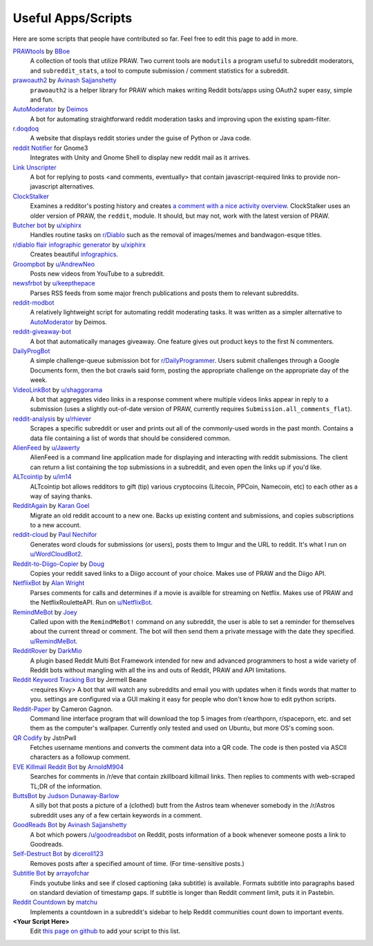 .. _useful_scripts:

Useful Apps/Scripts
===================

Here are some scripts that people have contributed so far. Feel free to edit
this page to add in more.

`PRAWtools`_ by `BBoe <https://github.com/bboe>`_
    A collection of tools that utilize PRAW. Two current tools are ``modutils``
    a program useful to subreddit moderators, and ``subreddit_stats``, a tool
    to compute submission / comment statistics for a subreddit.

`prawoauth2`_ by `Avinash Sajjanshetty <https://github.com/avinassh>`_
    ``prawoauth2`` is a helper library for PRAW which makes writing Reddit bots/apps using 
    OAuth2 super easy, simple and fun.

`AutoModerator`_ by `Deimos <https://github.com/deimos>`_
    A bot for automating straightforward reddit moderation tasks and improving
    upon the existing spam-filter.

`r.doqdoq <https://bitbucket.org/john2x/rdoqdoq>`_
    A website that displays reddit stories under the guise of Python or Java
    code.

`reddit Notifier <https://github.com/nemec/reddit-notify>`_ for Gnome3
    Integrates with Unity and Gnome Shell to display new reddit mail as it
    arrives.

`Link Unscripter <https://github.com/sparr/reddit-link-unscripter>`_
    A bot for replying to posts <and comments, eventually> that contain
    javascript-required links to provide non-javascript alternatives.

`ClockStalker <https://github.com/ClockStalker/clockstalker>`_
    Examines a redditor's posting history and creates `a comment with a nice
    activity overview
    <http://www.reddit.com/r/AskReddit/comments/129lyb/what_fact_about_reality_
    terrifies_you_or_gives/c6tbgd7?context=1>`_. ClockStalker uses an older
    version of PRAW, the ``reddit``, module. It should, but may not, work with
    the latest version of PRAW.

`Butcher bot`_ by `u/xiphirx <http://www.reddit.com/user/xiphirx>`_
    Handles routine tasks on `r/Diablo <http://www.reddit.com/r/diablo>`_ such
    as the removal of images/memes and bandwagon-esque titles.

`r/diablo flair infographic generator`_ by `u/xiphirx`_
    Creates beautiful `infographics <http://i.imgur.com/smqWx.jpg>`_.

`Groompbot`_ by `u/AndrewNeo <http://www.reddit.com/user/AndrewNeo>`_
    Posts new videos from YouTube to a subreddit.

`newsfrbot`_ by `u/keepthepace <http://www.reddit.com/user/keepthepace>`_
    Parses RSS feeds from some major french publications and posts them to
    relevant subreddits.

`reddit-modbot <https://github.com/rasher/reddit-modbot>`_
    A relatively lightweight script for automating reddit moderating tasks.  It
    was written as a simpler alternative to `AutoModerator`_ by Deimos.

`reddit-giveaway-bot <https://github.com/nemec/reddit-giveaway-bot>`_
    A bot that automatically manages giveaway. One feature gives out product
    keys to the first N commenters.

`DailyProgBot <https://github.com/nint22/DailyProgBot>`_
    A simple challenge-queue submission bot for `r/DailyProgrammer
    <http://www.reddit.com/r/Dailyprogrammer>`_. Users submit challenges
    through a Google Documents form, then the bot crawls said form, posting the
    appropriate challenge on the appropriate day of the week.

`VideoLinkBot`_ by `u/shaggorama <http://www.reddit.com/user/shaggorama>`_
    A bot that aggregates video links in a response comment where multiple
    videos links appear in reply to a submission (uses a slightly out-of-date
    version of PRAW, currently requires ``Submission.all_comments_flat``).

`reddit-analysis`_ by `u/rhiever <http://www.reddit.com/user/rhiever>`_
    Scrapes a specific subreddit or user and prints out all of the
    commonly-used words in the past month. Contains a data file containing a
    list of words that should be considered common.

`AlienFeed`_ by `u/Jawerty <http://www.reddit.com/user/Jawerty>`_
    AlienFeed is a command line application made for displaying and interacting
    with reddit submissions. The client can return a list containing the top
    submissions in a subreddit, and even open the links up if you'd like.

`ALTcointip`_ by `u/im14 <http://www.reddit.com/user/im14>`_
    ALTcointip bot allows redditors to gift (tip) various cryptocoins
    (Litecoin, PPCoin, Namecoin, etc) to each other as a way of saying thanks.

`RedditAgain`_ by `Karan Goel <https://github.com/karan>`_
    Migrate an old reddit account to a new one. Backs up existing content and
    submissions, and copies subscriptions to a new account.

`reddit-cloud`_ by `Paul Nechifor <https://github.com/paul-nechifor>`_
    Generates word clouds for submissions (or users), posts them to Imgur and
    the URL to reddit. It's what I run on
    `u/WordCloudBot2 <http://www.reddit.com/user/WordCloudBot2>`_.

`Reddit-to-Diigo-Copier`_ by `Doug <https://github.com/OdinsHat>`_
    Copies your reddit saved links to a Diigo account of your choice. Makes use
    of PRAW and the Diigo API.

`NetflixBot`_ by `Alan Wright <https://github.com/alanwright>`_
    Parses comments for calls and determines if a movie is availble for
    streaming on Netflix. Makes use of PRAW and the NetflixRouletteAPI. Run on
    `u/NetflixBot <http://www.reddit.com/user/NetflixBot>`_.

`RemindMeBot`_ by `Joey <https://github.com/Silver-->`_
    Called upon with the ``RemindMeBot!`` command on any subreddit, the user is
    able to set a reminder for themselves about the current thread or comment.
    The bot will then send them a private message with the date they specified.
    `u/RemindMeBot <http://www.reddit.com/user/RemindMeBot>`_.

`RedditRover`_ by `DarkMio <https://github.com/DarkMio>`_
    A plugin based Reddit Multi Bot Framework intended for new and advanced 
    programmers to host a wide variety of Reddit bots without mangling with
    all the ins and outs of Reddit, PRAW and API limitations. 

`Reddit Keyword Tracking Bot`_ by Jermell Beane
    <requires Kivy> A bot that will watch any subreddits and email you with
    updates when it finds words that matter to you.  settings are configured
    via a GUI making it easy for people who don't know how to edit python
    scripts.

`Reddit-Paper`_ by Cameron Gagnon.
    Command line interface program that will download the top 5 images from
    r/earthporn, r/spaceporn, etc. and set them as the computer's
    wallpaper. Currently only tested and used on Ubuntu, but more OS's coming
    soon.

`QR Codify <https://github.com/JstnPwll/QRCodify>`_ by JstnPwll
    Fetches username mentions and converts the comment data into a QR code. The
    code is then posted via ASCII characters as a followup comment.

`EVE Killmail Reddit Bot`_ by `ArnoldM904 <https://github.com/ArnoldM904>`_
    Searches for comments in /r/eve that contain zkillboard killmail links.
    Then replies to comments with web-scraped TL;DR of the information.
    
`ButtsBot`_ by `Judson Dunaway-Barlow <https://github.com/jadunawa>`_
    A silly bot that posts a picture of a (clothed) butt from the Astros team whenever somebody in the /r/Astros subreddit       uses any of a few certain keywords in a comment.

`GoodReads Bot`_ by `Avinash Sajjanshetty <https://github.com/avinassh>`_
    A bot which powers `/u/goodreadsbot <https://www.reddit.com/u/goodreadsbot>`_ on Reddit, posts information of a book whenever someone posts a link to Goodreads.

`Self-Destruct Bot`_ by `diceroll123 <https://github.com/diceroll123>`_
    Removes posts after a specified amount of time. (For time-sensitive posts.)

`Subtitle Bot`_ by `arrayofchar <https://github.com/arrayofchar>`_
    Finds youtube links and see if closed captioning (aka subtitle) is available. Formats subtitle into paragraphs based on  standard deviation of timestamp gaps. If subtitle is longer than Reddit comment limit, puts it in Pastebin.

`Reddit Countdown`_ by `matchu <https://github.com/matchu/>`_
    Implements a countdown in a subreddit's sidebar to help Reddit communities count down to important events.

**\<Your Script Here\>**
    Edit `this page on github <https://github.com/praw-dev/praw/blob/master/
    docs/pages/useful_scripts.rst>`_ to add your script to this list.


.. Please keep this list of links lexicographically sorted
.. _`AlienFeed`: https://github.com/jawerty/AlienFeed
.. _`ALTcointip`: https://github.com/vindimy/altcointip
.. _`AutoModerator`: https://github.com/Deimos/AutoModerator
.. _`Butcher bot`: https://github.com/xiphirx/Butcher-Bot
.. _`ButtsBot`: https://github.com/jadunawa/ButtsBot
.. _`EVE Killmail Reddit Bot`: https://github.com/ArnoldM904/EK_Reddit_Bot
.. _`GoodReads Bot`: https://github.com/avinassh/Reddit-GoodReads-Bot
.. _`Groompbot`: https://github.com/AndrewNeo/groompbot
.. _`NetflixBot`: https://github.com/alanwright/netflixbot
.. _`prawoauth2`: https://github.com/avinassh/prawoauth2
.. _`PRAWtools`: https://github.com/praw-dev/prawtools
.. _`Reddit Keyword Tracking Bot`:
     https://github.com/SwedishBotMafia/RScanBot.Gen
.. _`Reddit-Paper` : https://github.com/cameron-gagnon/reddit-paper
.. _`Reddit-to-Diigo-Copier`:
     https://github.com/OdinsHat/Reddit-to-Diigo-Copier
.. _`RedditAgain`: https://github.com/karan/RedditAgain
.. _`RedditRover` : https://github.com/DarkMio/RedditRover
.. _`RemindMeBot`: https://github.com/SIlver--/remindmebot-reddit
.. _`Self-Destruct Bot`: https://github.com/diceroll123/SelfDestructBot
.. _`Subtitle Bot`: https://github.com/arrayofchar/reddit_subtitle_bot
.. _`VideoLinkBot`: https://github.com/dmarx/VideoLinkBot
.. _`newsfrbot`: https://github.com/gardaud/newsfrbot
.. _`r/diablo flair infographic generator`:
     https://github.com/xiphirx/rdiablo-flair-infographic-generator
.. _`reddit-analysis`: https://github.com/rhiever/reddit-analysis
.. _`reddit-cloud`: https://github.com/paul-nechifor/reddit-cloud
.. _`Reddit Countdown`: https://github.com/matchu/reddit-countdown
.. _`u/xiphirx`: http://www.reddit.com/user/xiphirx
